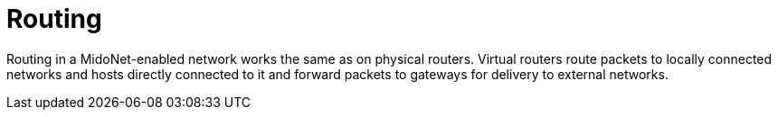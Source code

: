 [[routing]]
= Routing

Routing in a MidoNet-enabled network works the same as on physical routers.
Virtual routers route packets to locally connected networks and hosts directly
connected to it and forward packets to gateways for delivery to external
networks.
